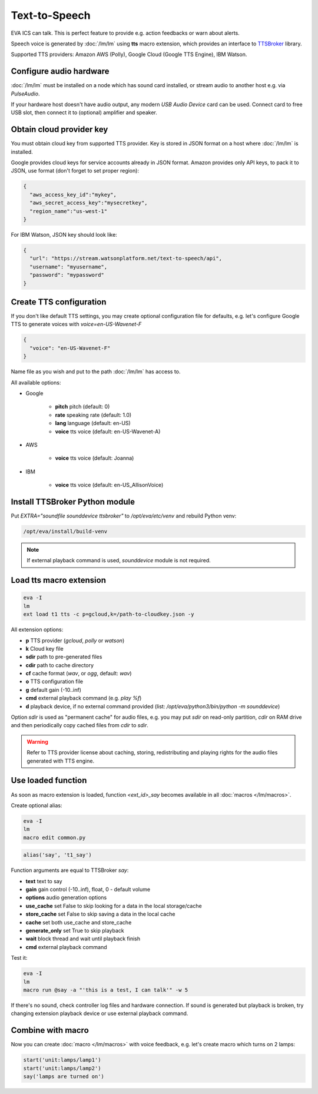Text-to-Speech
**************

EVA ICS can talk. This is perfect feature to provide e.g. action feedbacks or
warn about alerts.

Speech voice is generated by :doc:`/lm/lm` using **tts** macro extension, which
provides an interface to `TTSBroker <https://pypi.org/project/ttsbroker/>`_
library.

Supported TTS providers: Amazon AWS (Polly), Google Cloud (Google TTS Engine),
IBM Watson.

Configure audio hardware
========================

:doc:`/lm/lm` must be installed on a node which has sound card installed, or
stream audio to another host e.g. via *PulseAudio*.

If your hardware host doesn't have audio output, any modern *USB Audio Device*
card can be used. Connect card to free USB slot, then connect it to (optional)
amplifier and speaker.

Obtain cloud provider key
=========================

You must obtain cloud key from supported TTS provider. Key is stored in JSON
format on a host where :doc:`/lm/lm` is installed.

Google provides cloud keys for service accounts already in JSON format. Amazon
provides only API keys, to pack it to JSON, use format (don't forget to set
proper region):

.. code:: json

    {
      "aws_access_key_id":"mykey",
      "aws_secret_access_key":"mysecretkey",
      "region_name":"us-west-1"
    }

For IBM Watson, JSON key should look like:

.. code:: json

    {
      "url": "https://stream.watsonplatform.net/text-to-speech/api",
      "username": "myusername",
      "password": "mypassword"
    }

Create TTS configuration
========================

If you don't like default TTS settings, you may create optional configuration
file for defaults, e.g. let's configure Google TTS to generate voices with
*voice=en-US-Wavenet-F*

.. code:: json

    {
      "voice": "en-US-Wavenet-F"
    }

Name file as you wish and put to the path :doc:`/lm/lm` has access to.

All available options:

* Google

    * **pitch** pitch (default: 0)
    * **rate** speaking rate (default: 1.0)
    * **lang** language (default: en-US)
    * **voice** tts voice (default: en-US-Wavenet-A)

* AWS

    * **voice** tts voice (default: Joanna)

* IBM

    * **voice** tts voice (default: en-US_AllisonVoice)

Install TTSBroker Python module
===============================

Put *EXTRA="soundfile sounddevice ttsbroker"* to */opt/eva/etc/venv* and rebuild
Python venv:

.. code:: shell

    /opt/eva/install/build-venv

.. note::

    If external playback command is used, *sounddevice* module is not required.

Load tts macro extension
========================

.. code:: shell

    eva -I
    lm
    ext load t1 tts -c p=gcloud,k=/path-to-cloudkey.json -y

All extension options:

* **p** TTS provider (*gcloud*, *polly* or *watson*)
* **k** Cloud key file
* **sdir** path to pre-generated files
* **cdir** path to cache directory
* **cf** cache format (*wav*, or *ogg*, default: *wav*)
* **o** TTS configuration file
* **g** default gain (-10..inf)
* **cmd** external playback command (e.g. *play %f*)
* **d** playback device, if no external command provided (list:
  */opt/eva/python3/bin/python -m sounddevice*)

Option *sdir* is used as "permanent cache" for audio files, e.g. you may put
*sdir* on read-only partition, *cdir* on RAM drive and then periodically copy
cached files from *cdir* to *sdir*.

.. warning::

    Refer to TTS provider license about caching, storing, redistributing and
    playing rights for the audio files generated with TTS engine.

Use loaded function
===================

As soon as macro extension is loaded, function *<ext_id>_say* becomes available
in all :doc:`macros </lm/macros>`.

Create optional alias:


.. code:: shell

    eva -I
    lm
    macro edit common.py

.. code:: python

    alias('say', 't1_say')

Function arguments are equal to TTSBroker *say*:

* **text** text to say
* **gain** gain control (-10..inf), float, 0 - default volume
* **options** audio generation options
* **use_cache** set False to skip looking for a data in the local storage/cache
* **store_cache** set False to skip saving a data in the local cache
* **cache** set both use_cache and store_cache
* **generate_only** set True to skip playback
* **wait** block thread and wait until playback finish
* **cmd** external playback command

Test it:

.. code:: shell

    eva -I
    lm
    macro run @say -a "'this is a test, I can talk'" -w 5

If there's no sound, check controller log files and hardware connection. If
sound is generated but playback is broken, try changing extension playback
device or use external playback command.

Combine with macro
==================

Now you can create :doc:`macro </lm/macros>` with voice feedback, e.g. let's
create macro which turns on 2 lamps:

.. code:: python

    start('unit:lamps/lamp1')
    start('unit:lamps/lamp2')
    say('lamps are turned on')
